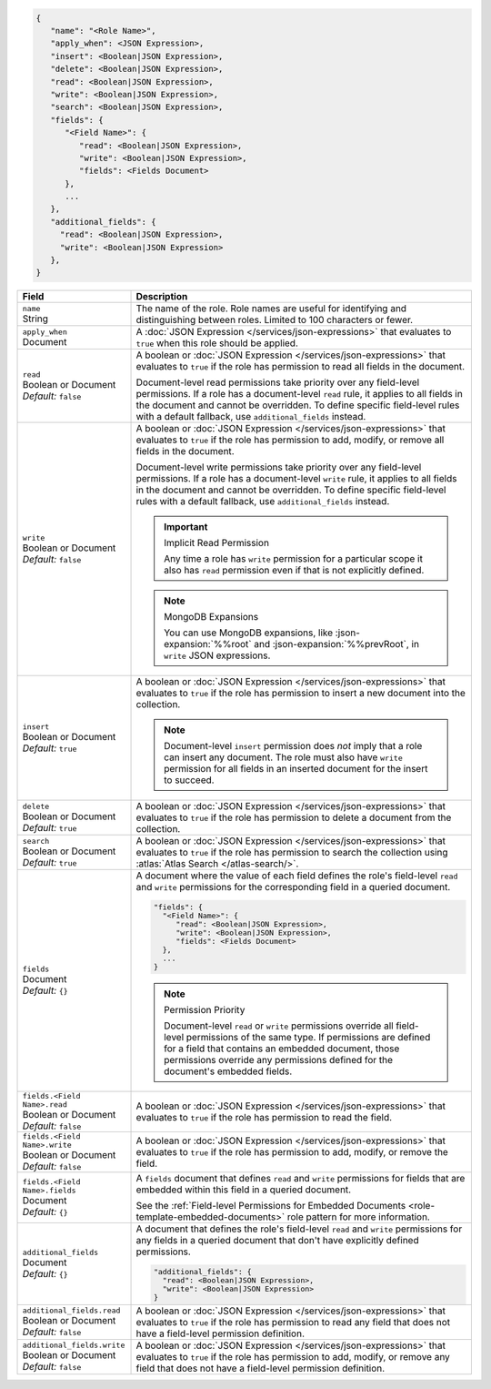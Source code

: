 .. code-block:: json
   
   {
      "name": "<Role Name>",
      "apply_when": <JSON Expression>,
      "insert": <Boolean|JSON Expression>,
      "delete": <Boolean|JSON Expression>,
      "read": <Boolean|JSON Expression>,
      "write": <Boolean|JSON Expression>,
      "search": <Boolean|JSON Expression>,
      "fields": {
         "<Field Name>": {
            "read": <Boolean|JSON Expression>,
            "write": <Boolean|JSON Expression>,
            "fields": <Fields Document>
         },
         ...
      },
      "additional_fields": {
        "read": <Boolean|JSON Expression>,
        "write": <Boolean|JSON Expression>
      },
   }

.. list-table::
   :header-rows: 1
   :widths: 10 30

   * - Field
     - Description

   * - | ``name``
       | String
     - The name of the role. Role names are
       useful for identifying and distinguishing between roles.
       Limited to 100 characters or fewer.

   * - | ``apply_when``
       | Document
     - A :doc:`JSON Expression </services/json-expressions>` that
       evaluates to ``true`` when this role should be applied.

   * - | ``read``
       | Boolean or Document
       | *Default:* ``false``
     - A boolean or :doc:`JSON Expression </services/json-expressions>`
       that evaluates to ``true`` if the role has permission to read all
       fields in the document.
       
       Document-level read permissions take priority over any
       field-level permissions. If a role has a document-level ``read``
       rule, it applies to all fields in the document and cannot be
       overridden. To define specific field-level rules with a default
       fallback, use ``additional_fields`` instead.

   * - | ``write``
       | Boolean or Document
       | *Default:* ``false``
     - A boolean or :doc:`JSON Expression </services/json-expressions>`
       that evaluates to ``true`` if the role has permission to add,
       modify, or remove all fields in the document.

       Document-level write permissions take priority over any
       field-level permissions. If a role has a document-level ``write``
       rule, it applies to all fields in the document and cannot be
       overridden. To define specific field-level rules with a default
       fallback, use ``additional_fields`` instead.
       
       .. important:: Implicit Read Permission

          Any time a role has ``write`` permission for a particular
          scope it also has ``read`` permission even if that is not
          explicitly defined.
       
       .. note:: MongoDB Expansions
          
          You can use MongoDB expansions, like :json-expansion:`%%root`
          and :json-expansion:`%%prevRoot`, in ``write`` JSON
          expressions.

   * - | ``insert``
       | Boolean or Document
       | *Default:* ``true``
     - A boolean or :doc:`JSON Expression </services/json-expressions>`
       that evaluates to ``true`` if the role has permission to insert a
       new document into the collection.

       .. note::
          
          Document-level ``insert`` permission does *not* imply that a
          role can insert any document. The role must also have
          ``write`` permission for all fields in an inserted document
          for the insert to succeed.

   * - | ``delete``
       | Boolean or Document
       | *Default:* ``true``
     - A boolean or :doc:`JSON Expression </services/json-expressions>`
       that evaluates to ``true`` if the role has permission to delete a
       document from the collection.

   * - | ``search``
       | Boolean or Document
       | *Default:* ``true``
     - A boolean or :doc:`JSON Expression </services/json-expressions>`
       that evaluates to ``true`` if the role has permission to search the
       collection using :atlas:`Atlas Search </atlas-search/>`.
       
       .. include:: /includes/note-atlas-search-rules.rst

   * - | ``fields``
       | Document
       | *Default:* ``{}``
     - A document where the value of each field defines the role's
       field-level ``read`` and ``write`` permissions for the
       corresponding field in a queried document.

       .. code-block:: json

          "fields": {
            "<Field Name>": {
               "read": <Boolean|JSON Expression>,
               "write": <Boolean|JSON Expression>,
               "fields": <Fields Document>
            },
            ...
          }

       .. note:: Permission Priority
          
          Document-level ``read`` or ``write`` permissions override all
          field-level permissions of the same type. If permissions are
          defined for a field that contains an embedded document, those
          permissions override any permissions defined for the
          document's embedded fields.

   * - | ``fields.<Field Name>.read``
       | Boolean or Document
       | *Default:* ``false``
     - A boolean or :doc:`JSON Expression </services/json-expressions>`
       that evaluates to ``true`` if the role has permission to read
       the field.

   * - | ``fields.<Field Name>.write``
       | Boolean or Document
       | *Default:* ``false``
     - A boolean or :doc:`JSON Expression </services/json-expressions>`
       that evaluates to ``true`` if the role has permission to add,
       modify, or remove the field.

   * - | ``fields.<Field Name>.fields``
       | Document
       | *Default:* ``{}``
     - A ``fields`` document that defines ``read`` and ``write``
       permissions for fields that are embedded within this field in a
       queried document.

       See the :ref:`Field-level Permissions for Embedded Documents
       <role-template-embedded-documents>` role pattern for more
       information.

   * - | ``additional_fields``
       | Document
       | *Default:* ``{}``
     - A document that defines the role's field-level ``read`` and
       ``write`` permissions for any fields in a queried document that
       don't have explicitly defined permissions.

       .. code-block:: json

          "additional_fields": {
            "read": <Boolean|JSON Expression>,
            "write": <Boolean|JSON Expression>
          }

   * - | ``additional_fields.read``
       | Boolean or Document
       | *Default:* ``false``
     - A boolean or :doc:`JSON Expression </services/json-expressions>`
       that evaluates to ``true`` if the role has permission to read
       any field that does not have a field-level permission definition.

   * - | ``additional_fields.write``
       | Boolean or Document
       | *Default:* ``false``
     - A boolean or :doc:`JSON Expression </services/json-expressions>`
       that evaluates to ``true`` if the role has permission to add,
       modify, or remove any field that does not have a field-level
       permission definition.
